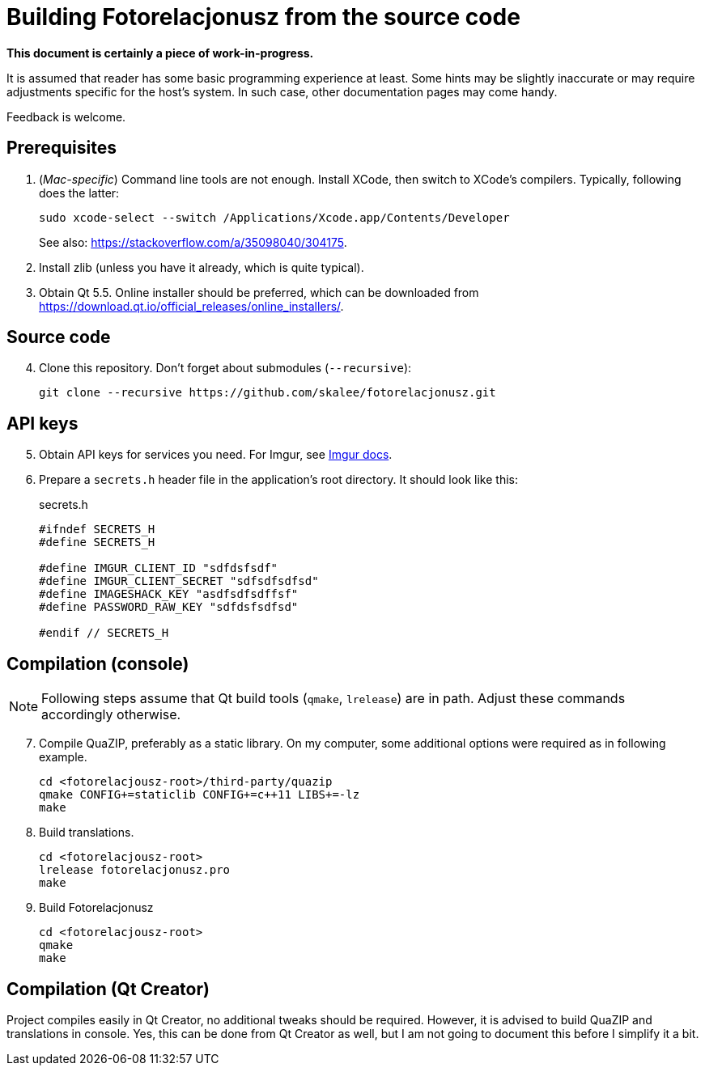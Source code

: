 = Building Fotorelacjonusz from the source code

**This document is certainly a piece of work-in-progress.**

It is assumed that reader has some basic programming experience at least.
Some hints may be slightly inaccurate or may require adjustments specific
for the host's system.  In such case, other documentation pages may come handy.

Feedback is welcome.

== Prerequisites

1.  (__Mac-specific__)  Command line tools are not enough.  Install XCode, then
switch to XCode's compilers.  Typically, following does the latter:
+
[source,bash]
--------------------------------------------------------------------------------
sudo xcode-select --switch /Applications/Xcode.app/Contents/Developer
--------------------------------------------------------------------------------
+
See also: https://stackoverflow.com/a/35098040/304175.

2.  Install zlib (unless you have it already, which is quite typical).

3.  Obtain Qt 5.5.  Online installer should be preferred, which can be
    downloaded from https://download.qt.io/official_releases/online_installers/.

== Source code

[start=4]
4.  Clone this repository.  Don't forget about submodules (`--recursive`):
+
[source,bash]
--------------------------------------------------------------------------------
git clone --recursive https://github.com/skalee/fotorelacjonusz.git
--------------------------------------------------------------------------------

== API keys

[start=5]
5.  Obtain API keys for services you need.  For Imgur, see
    https://apidocs.imgur.com[Imgur docs].

6. Prepare a `secrets.h` header file in the application's root directory.
It should look like this:
+
[source,cpp]
.secrets.h
--------------------------------------------------------------------------------
#ifndef SECRETS_H
#define SECRETS_H

#define IMGUR_CLIENT_ID "sdfdsfsdf"
#define IMGUR_CLIENT_SECRET "sdfsdfsdfsd"
#define IMAGESHACK_KEY "asdfsdfsdffsf"
#define PASSWORD_RAW_KEY "sdfdsfsdfsd"

#endif // SECRETS_H
--------------------------------------------------------------------------------

== Compilation (console)

NOTE: Following steps assume that Qt build tools (`qmake`, `lrelease`) are in
path.  Adjust these commands accordingly otherwise.

[start=7]
7.  Compile QuaZIP, preferably as a static library.  On my computer, some
    additional options were required as in following example.
+
[source,bash]
--------------------------------------------------------------------------------
cd <fotorelacjousz-root>/third-party/quazip
qmake CONFIG+=staticlib CONFIG+=c++11 LIBS+=-lz
make
--------------------------------------------------------------------------------

8.  Build translations.
+
[source,bash]
--------------------------------------------------------------------------------
cd <fotorelacjousz-root>
lrelease fotorelacjonusz.pro
make
--------------------------------------------------------------------------------

9. Build Fotorelacjonusz
+
[source,bash]
--------------------------------------------------------------------------------
cd <fotorelacjousz-root>
qmake
make
--------------------------------------------------------------------------------

== Compilation (Qt Creator)

Project compiles easily in Qt Creator, no additional tweaks should be required.
However, it is advised to build QuaZIP and translations in console.  Yes, this
can be done from Qt Creator as well, but I am not going to document this before
I simplify it a bit.
